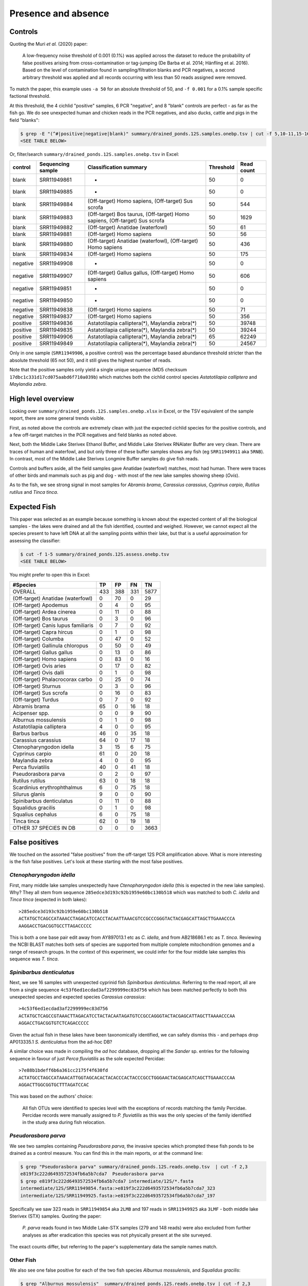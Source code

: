 Presence and absence
====================

Controls
--------

Quoting the Muri *et al.* (2020) paper:

    A low-frequency noise threshold of 0.001 (0.1%) was applied across the
    dataset to reduce the probability of false positives arising from
    cross-contamination or tag-jumping (De Barba et al. 2014; Hänfling et al.
    2016). Based on the level of contamination found in sampling/filtration
    blanks and PCR negatives, a second arbitrary threshold was applied and all
    records occurring with less than 50 reads assigned were removed.

To match the paper, this example uses ``-a 50`` for an absolute threshold of
50, and ``-f 0.001`` for a 0.1% sample specific factional threshold.

At this threshold, the 4 cichlid "positive" samples, 6 PCR "negative", and 8
"blank" controls are perfect - as far as the fish go. We do see unexpected
human and chicken reads in the PCR negatives, and also ducks, cattle and pigs
in the field "blanks":

.. code:: console

    $ grep -E "(^#|positive|negative|blank)" summary/drained_ponds.12S.samples.onebp.tsv | cut -f 5,10-11,15-16
    <SEE TABLE BELOW>

Or, filter/search ``summary/drained_ponds.12S.samples.onebp.tsv`` in Excel:

======== ================= =========================================================================== ========= ==========
control  Sequencing sample Classification summary                                                      Threshold Read count
======== ================= =========================================================================== ========= ==========
blank    SRR11949861       -                                                                           50        0
blank    SRR11949885       -                                                                           50        0
blank    SRR11949884       (Off-target) Homo sapiens, (Off-target) Sus scrofa                          50        544
blank    SRR11949883       (Off-target) Bos taurus, (Off-target) Homo sapiens, (Off-target) Sus scrofa 50        1629
blank    SRR11949882       (Off-target) Anatidae (waterfowl)                                           50        61
blank    SRR11949881       (Off-target) Homo sapiens                                                   50        56
blank    SRR11949880       (Off-target) Anatidae (waterfowl), (Off-target) Homo sapiens                50        436
blank    SRR11949834       (Off-target) Homo sapiens                                                   50        175
negative SRR11949908       -                                                                           50        0
negative SRR11949907       (Off-target) Gallus gallus, (Off-target) Homo sapiens                       50        606
negative SRR11949851       -                                                                           50        0
negative SRR11949850       -                                                                           50        0
negative SRR11949838       (Off-target) Homo sapiens                                                   50        71
negative SRR11949837       (Off-target) Homo sapiens                                                   50        356
positive SRR11949836       Astatotilapia calliptera(*), Maylandia zebra(*)                             50        39748
positive SRR11949835       Astatotilapia calliptera(*), Maylandia zebra(*)                             50        39244
positive SRR11949906       Astatotilapia calliptera(*), Maylandia zebra(*)                             65        62249
positive SRR11949849       Astatotilapia calliptera(*), Maylandia zebra(*)                             50        24567
======== ================= =========================================================================== ========= ==========

Only in one sample (``SRR11949906``, a positive control) was the percentage
based abundance threshold stricter than the absolute threshold (65 not 50),
and it still gives the highest number of reads.

Note that the positive samples only yield a single unique sequence (MD5
checksum ``17dbc1c331d17cd075aabd6f710a039b``) which matches both the cichlid
control species *Astatotilapia calliptera* and *Maylandia zebra*.

High level overview
-------------------

Looking over ``summary/drained_ponds.12S.samples.onebp.xlsx`` in Excel, or the
TSV equivalent of the sample report, there are some general trends visible.

First, as noted above the controls are extremely clean with just the expected
cichlid species for the positive controls, and a few off-target matches in the
PCR negatives and field blanks as noted above.

Next, both the Middle Lake Sterivex Ethanol Buffer, and Middle Lake Sterivex
RNAlater Buffer are very clean. There are traces of human and waterfowl, and
but only three of these buffer samples shows any fish (eg ``SRR11949911`` aka
``5RNB``). In contrast, most of the Middle Lake Sterivex Longmire Buffer
samples do give fish reads.

Controls and buffers aside, all the field samples gave Anatidae (waterfowl)
matches, most had human. There were traces of other birds and mammals such as
pig and dog - with most of the new lake samples showing sheep (*Ovis*).

As to the fish, we see strong signal in most samples for *Abramis brama*,
*Carassius carassius*, *Cyprinus carpio*, *Rutilus rutilus* and *Tinca tinca*.

Expected Fish
-------------

This paper was selected as an example because something is known about the
expected content of all the biological samples - the lakes were drained and
all the fish identified, counted and weighed. However, we cannot expect all
the species present to have left DNA at all the sampling points within their
lake, but that is a useful approximation for assessing the classifier:

.. code:: console

    $ cut -f 1-5 summary/drained_ponds.12S.assess.onebp.tsv
    <SEE TABLE BELOW>

You might prefer to open this in Excel:

=================================== === === === ====
#Species                            TP  FP  FN  TN
=================================== === === === ====
OVERALL                             433 388 331 5877
(Off-target) Anatidae (waterfowl)   0   70  0   29
(Off-target) Apodemus               0   4   0   95
(Off-target) Ardea cinerea          0   11  0   88
(Off-target) Bos taurus             0   3   0   96
(Off-target) Canis lupus familiaris 0   7   0   92
(Off-target) Capra hircus           0   1   0   98
(Off-target) Columba                0   47  0   52
(Off-target) Gallinula chloropus    0   50  0   49
(Off-target) Gallus gallus          0   13  0   86
(Off-target) Homo sapiens           0   83  0   16
(Off-target) Ovis aries             0   17  0   82
(Off-target) Ovis dalli             0   1   0   98
(Off-target) Phalacrocorax carbo    0   25  0   74
(Off-target) Sturnus                0   3   0   96
(Off-target) Sus scrofa             0   16  0   83
(Off-target) Turdus                 0   7   0   92
Abramis brama                       65  0   16  18
Acipenser spp.                      0   0   9   90
Alburnus mossulensis                0   1   0   98
Astatotilapia calliptera            4   0   0   95
Barbus barbus                       46  0   35  18
Carassius carassius                 64  0   17  18
Ctenopharyngodon idella             3   15  6   75
Cyprinus carpio                     61  0   20  18
Maylandia zebra                     4   0   0   95
Perca fluviatilis                   40  0   41  18
Pseudorasbora parva                 0   2   0   97
Rutilus rutilus                     63  0   18  18
Scardinius erythrophthalmus         6   0   75  18
Silurus glanis                      9   0   0   90
Spinibarbus denticulatus            0   11  0   88
Squalidus gracilis                  0   1   0   98
Squalius cephalus                   6   0   75  18
Tinca tinca                         62  0   19  18
OTHER 37 SPECIES IN DB              0   0   0   3663
=================================== === === === ====

False positives
---------------

We touched on the assorted "false positives" from the off-target 12S PCR
amplification above. What is more interesting is the fish false positives.
Let's look at these starting with the most false positives.

*Ctenopharyngodon idella*
~~~~~~~~~~~~~~~~~~~~~~~~~

First, many middle lake samples unexpectedly have *Ctenopharyngodon idella*
(this is expected in the new lake samples). Why? They all stem from sequence
``285edce3d193c92b1959e60bc130b518`` which was matched to both *C. idella*
and *Tinca tinca* (expected in both lakes)::

    >285edce3d193c92b1959e60bc130b518
    ACTATGCTCAGCCATAAACCTAGACATCCACCTACAATTAAACGTCCGCCCGGGTACTACGAGCATTAGCTTGAAACCCA
    AAGGACCTGACGGTGCCTTAGACCCCC

This is both a one base pair edit away from AY897013.1 etc as *C. idella*, and
from AB218686.1 etc as *T. tinca*. Reviewing the NCBI BLAST matches both sets
of species are supported from multiple complete mitochondrion genomes and a
range of research groups. In the context of this experiment, we could infer
for the four middle lake samples this sequence was *T. tinca*.

*Spinibarbus denticulatus*
~~~~~~~~~~~~~~~~~~~~~~~~~~

Next, we see 16 samples with unexpected cyprinid fish *Spinibarbus
denticulatus*. Referring to the read report, all are from a single sequence
``4c53f6ed1ecdad3af2299999ec83d756`` which has been matched perfectly to both
this unexpected species and expected species *Carassius carassius*::

    >4c53f6ed1ecdad3af2299999ec83d756
    ACTATGCTCAGCCGTAAACTTAGACATCCTACTACAATAGATGTCCGCCAGGGTACTACGAGCATTAGCTTAAAACCCAA
    AGGACCTGACGGTGTCTCAGACCCCC

Given the actual fish in these lakes have been taxonomically identified, we
can safely dismiss this - and perhaps drop AP013335.1 *S. denticulatus* from
the ad-hoc DB?

A similar choice was made in compiling the *ad hoc* database, dropping all the
*Sander* sp. entries for the following sequence in favour of just *Perca
fluviatilis* as the sole expected Percidae::

    >7e88b1bdeff6b6a361cc2175f4f630fd
    ACTATGCCTAGCCATAAACATTGGTAGCACACTACACCCACTACCCGCCTGGGAACTACGAGCATCAGCTTGAAACCCAA
    AGGACTTGGCGGTGCTTTAGATCCAC

This was based on the authors' choice:

    All fish OTUs were identified to species level with the exceptions of
    records matching the family Percidae. Percidae records were manually
    assigned to *P. fluviatilis* as this was the only species of the family
    identified in the study area during fish relocation.

*Pseudorasbora parva*
~~~~~~~~~~~~~~~~~~~~~

We see two samples containing *Pseudorasbora parva*, the invasive species
which prompted these fish ponds to be drained as a control measure. You can
find this in the main reports, or at the command line:

.. code:: console

    $ grep "Pseudorasbora parva" summary/drained_ponds.12S.reads.onebp.tsv  | cut -f 2,3
    e819f3c222d6493572534fb6a5b7cda7  Pseudorasbora parva
    $ grep e819f3c222d6493572534fb6a5b7cda7 intermediate/12S/*.fasta
    intermediate/12S/SRR11949854.fasta:>e819f3c222d6493572534fb6a5b7cda7_323
    intermediate/12S/SRR11949925.fasta:>e819f3c222d6493572534fb6a5b7cda7_197

Specifically we saw 323 reads in ``SRR11949854`` aka ``2LMB`` and 197 reads in
``SRR11949925`` aka ``3LMF`` - both middle lake Sterivex (STX) samples.
Quoting the paper:

    *P. parva* reads found in two Middle Lake-STX samples (279 and 148 reads)
    were also excluded from further analyses as after eradication this species
    was not physically present at the site surveyed.

The exact counts differ, but referring to the paper's supplementary data the
sample names match.

Other Fish
~~~~~~~~~~

We also see one false positive for each of the two fish species *Alburnus
mossulensis*, and *Squalidus gracilis*:

.. code:: console

    $ grep "Alburnus mossulensis"  summary/drained_ponds.12S.reads.onebp.tsv | cut -f 2,3
    916da937dccfd5d29502e83713e5d998  Abramis brama;Alburnus mossulensis
    $ grep 916da937dccfd5d29502e83713e5d998 intermediate/12S/*.fasta
    intermediate/12S/SRR11949859.fasta:>916da937dccfd5d29502e83713e5d998_98

This sequence is ambiguous with equally good matches to expected species
*Abramis brama*. Again, we might remove *Alburnus mossulensis* from the DB?

.. code:: console

    $ grep "Squalidus gracilis"  summary/drained_ponds.12S.reads.onebp.tsv | cut -f 2,3
    c0d532d1c6f8ffff9c72ac4a1873151c  Squalidus gracilis
    $ grep c0d532d1c6f8ffff9c72ac4a1873151c intermediate/12S/*.fasta
    intermediate/12S/SRR11949871.fasta:>c0d532d1c6f8ffff9c72ac4a1873151c_82

This sequence match is with AP011393.1 in the provided reference set.

False negatives
---------------

The classifier assessment shown above expected all the fish in each lake to be
found at all the sites within that lake - an overly strong assertion which
could explain many of the reported false negatives.

However, there is one clear false negative - neither this nor the original
analysis found any *Acipenser* spp.

True positives
--------------

Rather than reviewing all of the true positives, I will note that in some
cases we found more reads and thus declared a result in more samples.
For example, we report *Barbus barbus* in 49 samples, versus:

    In addition, *Barbus barbus* was detected at two sites (202 reads), ...

We found *Scardinius erythrophthalmus* in six samples:

.. code:: console

    $ grep "Scardinius erythrophthalmus" summary/drained_ponds.12S.reads.onebp.tsv | cut -f 2,3
    2a53392fe4add5780f959b56407423d0  Scardinius erythrophthalmus
    $ grep 2a53392fe4add5780f959b56407423d0 intermediate/12S/*.fasta
    intermediate/12S/SRR11949852.fasta:>2a53392fe4add5780f959b56407423d0_126
    intermediate/12S/SRR11949868.fasta:>2a53392fe4add5780f959b56407423d0_147
    intermediate/12S/SRR11949870.fasta:>2a53392fe4add5780f959b56407423d0_120
    intermediate/12S/SRR11949879.fasta:>2a53392fe4add5780f959b56407423d0_156
    intermediate/12S/SRR11949886.fasta:>2a53392fe4add5780f959b56407423d0_76
    intermediate/12S/SRR11949893.fasta:>2a53392fe4add5780f959b56407423d0_136

Quoting the original paper:

    The presence of *Scardinius erythrophthalmus* was found at two sites with
    a low number of reads (38 and 25 reads) and, therefore, removed after
    applying the filter threshold

In these cases at least, we are seeing much higher read counts. Given the
supplementary data provided, it would be possible to plot the read counts from
the two methods against each other.

Conclusion
----------

While not in-depth, this hopefully demonstrates the THAPBI PICT could be
meaningfully applied to this 12S dataset which was originally analysed with
metaBEAT v0.97.11.
